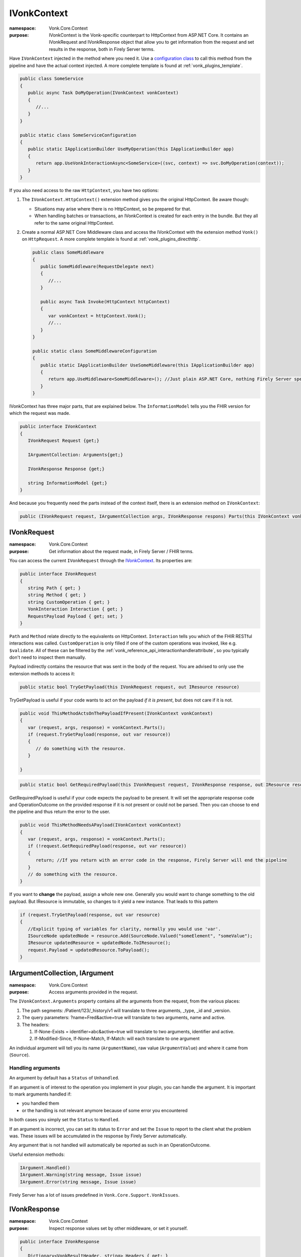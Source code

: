 .. _vonk_reference_api_ivonkcontext:

IVonkContext
============

:namespace: Vonk.Core.Context

:purpose: IVonkContext is the Vonk-specific counterpart to HttpContext from ASP.NET Core. It contains an IVonkRequest and IVonkResponse object that allow you to get information from the request and set results in the response, both in Firely Server terms.  

Have ``IVonkContext`` injected in the method where you need it. Use a `configuration class <vonk_plugins_configclass>`_ to call this method from the pipeline and have the actual context injected. A more complete template is found at :ref:`vonk_plugins_template`.

.. code-block:: csharp

   public class SomeService
   {
      public async Task DoMyOperation(IVonkContext vonkContext)
      {
         //...
      }
   }

   public static class SomeServiceConfiguration
   {
      public static IApplicationBuilder UseMyOperation(this IApplicationBuilder app)
      {
         return app.UseVonkInteractionAsync<SomeService>((svc, context) => svc.DoMyOperation(context));
      }
   }

If you also need access to the raw ``HttpContext``, you have two options:

#. The ``IVonkContext.HttpContext()`` extension method gives you the original HttpContext. Be aware though:

   * Situations may arise where there is no HttpContext, so be prepared for that.
   * When handling batches or transactions, an IVonkContext is created for each entry in the bundle. But they all refer to the same original HttpContext.
   
#. Create a normal ASP.NET Core Middleware class and access the IVonkContext with the extension method ``Vonk()`` on ``HttpRequest``. A more complete template is found at :ref:`vonk_plugins_directhttp`.

   .. code-block:: csharp

      public class SomeMiddleware
      {
         public SomeMiddleware(RequestDelegate next)
         {
            //...
         }

         public async Task Invoke(HttpContext httpContext)
         {
            var vonkContext = httpContext.Vonk();
            //...
         }
      }

      public static class SomeMiddlewareConfiguration
      {
         public static IApplicationBuilder UseSomeMiddleware(this IApplicationBuilder app)
         {
            return app.UseMiddleware<SomeMiddleware>(); //Just plain ASP.NET Core, nothing Firely Server specific here.
         }
      }

IVonkContext has three major parts, that are explained below. The ``InformationModel`` tells you the FHIR version for which the request was made.

.. code-block:: csharp

   public interface IVonkContext
   {
      IVonkRequest Request {get;}

      IArgumentCollection: Arguments{get;}

      IVonkResponse Response {get;}

      string InformationModel {get;}
   }

And because you frequently need the parts instead of the context itself, there is an extension method on ``IVonkContext``:

.. code-block:: csharp

   public (IVonkRequest request, IArgumentCollection args, IVonkResponse respons) Parts(this IVonkContext vonkContext)

.. _vonk_reference_api_ivonkrequest:

IVonkRequest
------------

:namespace: Vonk.Core.Context

:purpose: Get information about the request made, in Firely Server / FHIR terms.

You can access the current ``IVonkRequest`` through the `IVonkContext`_. Its properties are:

.. code-block:: csharp

   public interface IVonkRequest
   {
      string Path { get; }
      string Method { get; }
      string CustomOperation { get; }
      VonkInteraction Interaction { get; }
      RequestPayload Payload { get; set; }
   }

``Path`` and ``Method`` relate directly to the equivalents on HttpContext. ``Interaction`` tells you which of the FHIR RESTful interactions was called. ``CustomOperation`` is only filled if one of the custom operations was invoked, like e.g. ``$validate``. All of these can be filtered by the :ref:`vonk_reference_api_interactionhandlerattribute`, so you typically don't need to inspect them manually.

Payload indirectly contains the resource that was sent in the body of the request. You are advised to only use the extension methods to access it:

.. code-block:: csharp

   public static bool TryGetPayload(this IVonkRequest request, out IResource resource)

TryGetPayload is useful if your code wants to act on the payload *if it is present*, but does not care if it is not.

.. code-block:: csharp

   public void ThisMethodActsOnThePayloadIfPresent(IVonkContext vonkContext)
   {
      var (request, args, response) = vonkContext.Parts();
      if (request.TryGetPayload(response, out var resource))
      {
         // do something with the resource.
      }

   }

.. code-block:: csharp

   public static bool GetRequiredPayload(this IVonkRequest request, IVonkResponse response, out IResource resource)

GetRequiredPayload is useful if your code expects the payload to be present. It will set the appropriate response code and OperationOutcome on the provided response if it is not present or could not be parsed. Then you can choose to end the pipeline and thus return the error to the user.

.. code-block:: csharp

   public void ThisMethodNeedsAPayload(IVonkContext vonkContext)
   {
      var (request, args, response) = vonkContext.Parts();
      if (!request.GetRequiredPayload(response, out var resource))
      {
         return; //If you return with an error code in the response, Firely Server will end the pipeline
      }
      // do something with the resource.
   }

If you want to **change** the payload, assign a whole new one. Generally you would want to change something to the old payload. But IResource is immutable, so changes to it yield a new instance. That leads to this pattern

.. code-block:: csharp

   if (request.TryGetPayload(response, out var resource)
   {
      //Explicit typing of variables for clarity, normally you would use 'var'.
      ISourceNode updatedNode = resource.Add(SourceNode.Valued("someElement", "someValue");
      IResource updatedResource = updatedNode.ToIResource();
      request.Payload = updatedResource.ToPayload();
   }

.. _vonk_reference_api_iargument:

IArgumentCollection, IArgument
------------------------------

:namespace: Vonk.Core.Context

:purpose: Access arguments provided in the request.

The ``IVonkContext.Arguments`` property contains all the arguments from the request, from the various places:

#. The path segments: /Patient/123/_history/v1 will translate to three arguments, _type, _id and _version.
#. The query parameters: ?name=Fred&active=true will translate to two arguments, name and active.
#. The headers: 
   
   #.   If-None-Exists = identifier=abc&active=true will translate to two arguments, identifier and active.   
   #.   If-Modified-Since, If-None-Match, If-Match: will each translate to one argument
        
An individual argument will tell you its name (``ArgumentName``), raw value (``ArgumentValue``) and where it came from (``Source``).

Handling arguments
^^^^^^^^^^^^^^^^^^

An argument by default has a ``Status`` of ``Unhandled``.

If an argument is of interest to the operation you implement in your plugin, you can handle the argument. It is important to mark arguments handled if:

* you handled them
* or the handling is not relevant anymore because of some error you encountered
  
In both cases you simply set the ``Status`` to ``Handled``. 

If an argument is incorrect, you can set its status to ``Error`` and set the ``Issue`` to report to the client what the problem was. These issues will be accumulated in the response by Firely Server automatically.

Any argument that is not handled will automatically be reported as such in an OperationOutcome.

Useful extension methods:

.. code-block:: csharp

   IArgument.Handled()
   IArgument.Warning(string message, Issue issue)
   IArgument.Error(string message, Issue issue)

Firely Server has a lot of issues predefined in ``Vonk.Core.Support.VonkIssues``.

.. _vonk_reference_api_ivonkresponse:

IVonkResponse
-------------

:namespace: Vonk.Core.Context

:purpose: Inspect response values set by other middleware, or set it yourself.

.. code-block:: csharp

   public interface IVonkResponse
   {
      Dictionary<VonkResultHeader, string> Headers { get; }
      int HttpResult { get; set; }
      OperationOutcome Outcome { get; }
      IResource Payload { get; set; }
   }

If your operation provides a response, you should:

#. Set the response code ``HttpResult``.
#. Provide a resource in the ``Payload``, if applicable.
#. Add an issue if something is wrong.

If you just listen in on the pipeline, you can check the values of the response. Besides that, the :ref:`vonk_reference_api_interactionhandlerattribute` allows you to filter on the ``HttpStatus`` of the response.

.. _vonk_reference_api_iformatter:

IFormatter
----------

:namespace: Vonk.Core.Context.Format

:purpose: Serialize response resource in requested format to the body of the HttpContext.Response. Although this interface is public, you should never need it yourself, since the :ref:`VonkToHttp plugin <vonk_plugins_vonktohttp>` takes care of this for you.
